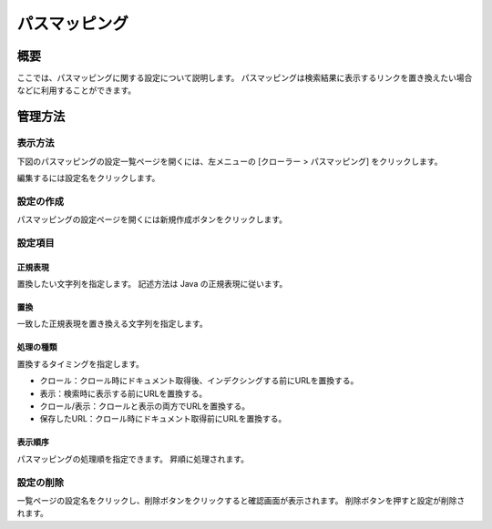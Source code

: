 ===========
パスマッピング
===========

概要
====

ここでは、パスマッピングに関する設定について説明します。
パスマッピングは検索結果に表示するリンクを置き換えたい場合などに利用することができます。

管理方法
======

表示方法
------

下図のパスマッピングの設定一覧ページを開くには、左メニューの [クローラー > パスマッピング] をクリックします。

|image0|

編集するには設定名をクリックします。

設定の作成
--------

パスマッピングの設定ページを開くには新規作成ボタンをクリックします。

|image1|

設定項目
------

正規表現
::::::

置換したい文字列を指定します。
記述方法は Java の正規表現に従います。

置換
::::

一致した正規表現を置き換える文字列を指定します。

処理の種類
::::::::

置換するタイミングを指定します。

* クロール：クロール時にドキュメント取得後、インデクシングする前にURLを置換する。
* 表示：検索時に表示する前にURLを置換する。
* クロール/表示：クロールと表示の両方でURLを置換する。
* 保存したURL：クロール時にドキュメント取得前にURLを置換する。

表示順序
::::::

パスマッピングの処理順を指定できます。
昇順に処理されます。

設定の削除
--------

一覧ページの設定名をクリックし、削除ボタンをクリックすると確認画面が表示されます。
削除ボタンを押すと設定が削除されます。

.. |image0| image:: ../../../resources/images/ja/15.0/admin/pathmap-1.png
.. |image1| image:: ../../../resources/images/ja/15.0/admin/pathmap-2.png

